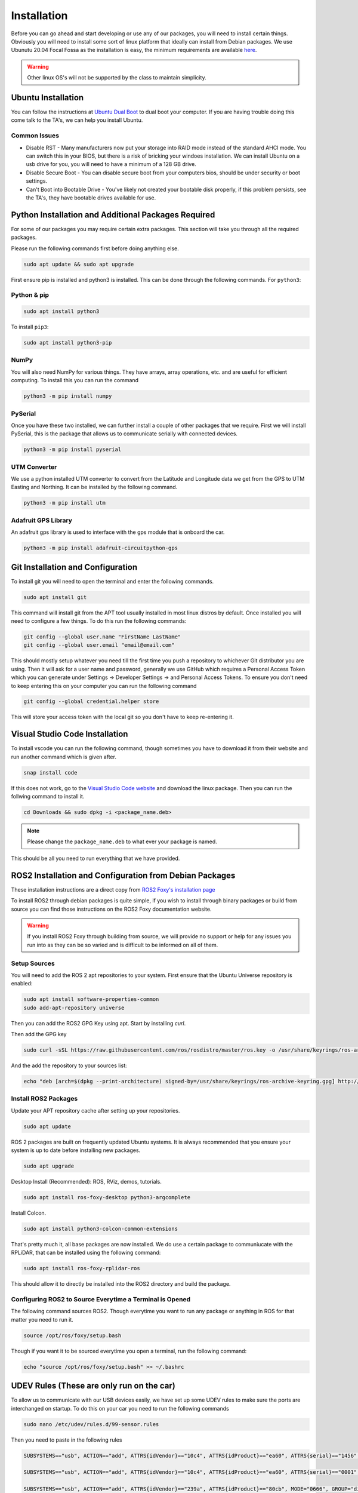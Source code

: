 Installation
============

Before you can go ahead and start developing or use any of our packages, you will need to install certain things. 
Obviously you will need to install some sort of linux platform that ideally can install from Debian packages. We use Ubunutu 20.04 Focal Fossa as the installation
is easy, the minimum requirements are available `here <reqs.html>`_. 

.. warning:: Other linux OS's will not be supported by the class to maintain simplicity.

Ubuntu Installation
-------------------
You can follow the instructions at `Ubuntu Dual Boot <https://medium.com/linuxforeveryone/how-to-install-ubuntu-20-04-and-dual-boot-alongside-windows-10-323a85271a73>`_ to dual boot your computer. If you are having trouble doing this come talk to the TA's, we can help you install Ubuntu.

Common Issues
^^^^^^^^^^^^^

* Disable RST - Many manufacturers now put your storage into RAID mode instead of the standard AHCI mode. You can switch this in your BIOS, but there is a risk of bricking your windoes installation. We can install Ubuntu on a usb drive for you, you will need to have a minimum of a 128 GB drive.
* Disable Secure Boot - You can disable secure boot from your computers bios, should be under security or boot settings.
* Can't Boot into Bootable Drive - You've likely not created your bootable disk properly, if this problem persists, see the TA's, they have bootable drives available for use.

Python Installation and Additional Packages Required
-----------------------------------------------------

For some of our packages you may require certain extra packages. This section will take you through all the required packages.

Please run the following commands first before doing anything else.

.. code-block:: bash

    sudo apt update && sudo apt upgrade

First ensure pip is installed and python3 is installed. This can be done through the following commands. For ``python3``:

Python & pip
^^^^^^^^^^^^

.. code-block:: bash

    sudo apt install python3

To install ``pip3``:

.. code-block:: bash

    sudo apt install python3-pip

NumPy
^^^^^
You will also need NumPy for various things. They have arrays, array operations, etc. and are useful for efficient computing. To install this you can run the command

.. code-block:: bash

    python3 -m pip install numpy

PySerial
^^^^^^^^

Once you have these two installed, we can further install a couple of other packages that we require. First we will install PySerial, this is the package that allows us to communicate serially with connected devices.

.. code-block:: bash

    python3 -m pip install pyserial

UTM Converter
^^^^^^^^^^^^^

We use a python installed UTM converter to convert from the Latitude and Longitude data we get from the GPS to UTM Easting and Northing. It can be installed by the following command.

.. code-block:: bash

    python3 -m pip install utm

Adafruit GPS Library
^^^^^^^^^^^^^^^^^^^^

An adafruit gps library is used to interface with the gps module that is onboard the car.

.. code-block:: bash
    
    python3 -m pip install adafruit-circuitpython-gps

Git Installation and Configuration
-----------------------------------

To install git you will need to open the terminal and enter the following commands.

.. code-block:: bash

    sudo apt install git

This command will install git from the APT tool usually installed in most linux distros by default. Once installed you will need to configure a few things. To do this run the following commands:

.. code-block:: bash

    git config --global user.name "FirstName LastName"
    git config --global user.email "email@email.com"

This should mostly setup whatever you need till the first time you push a repository to whichever Git distributor you are using. 
Then it will ask for a user name and password, generally we use GitHub which requires a Personal Access Token which you can generate
under Settings -> Developer Settings -> and Personal Access Tokens. To ensure you don't need to keep entering this on your computer you can run
the following command

.. code-block:: bash 

    git config --global credential.helper store

This will store your access token with the local git so you don't have to keep re-entering it.


Visual Studio Code Installation
-------------------------------

To install vscode you can run the following command, though sometimes you have to download it from their website and run another command which is given after.

.. code-block:: bash

    snap install code

If this does not work, go to the `Visual Studio Code website <https://code.visualstudio.com/Download>`_ and download the linux package. Then you can run the follwing command to install it.

.. code-block:: bash

    cd Downloads && sudo dpkg -i <package_name.deb>

.. note:: Please change the ``package_name.deb`` to what ever your package is named.

This should be all you need to run everything that we have provided.

ROS2 Installation and Configuration from Debian Packages
--------------------------------------------------------

These installation instructions are a direct copy from `ROS2 Foxy's installation page <https://docs.ros.org/en/foxy/Installation/Ubuntu-Install-Debians.html>`_

To install ROS2 through debian packages is quite simple, if you wish to install through binary packages or build from source you can find those instructions on the ROS2 Foxy documentation website.

.. warning:: If you install ROS2 Foxy through building from source, we will provide no support or help for any issues you run into as they can be so varied and is difficult to be informed on all of them.

Setup Sources
^^^^^^^^^^^^^

You will need to add the ROS 2 apt repositories to your system. First ensure that the Ubuntu Universe repository is enabled:

.. code-block:: bash

    sudo apt install software-properties-common
    sudo add-apt-repository universe

Then you can add the ROS2 GPG Key using apt. Start by installing `curl`.

.. code-block::bash

    sudo apt update && sudo apt install curl

Then add the GPG key
    
.. code-block:: bash

    sudo curl -sSL https://raw.githubusercontent.com/ros/rosdistro/master/ros.key -o /usr/share/keyrings/ros-archive-keyring.gpg

And the add the repository to your sources list:

.. code-block:: bash

    echo "deb [arch=$(dpkg --print-architecture) signed-by=/usr/share/keyrings/ros-archive-keyring.gpg] http://packages.ros.org/ros2/ubuntu $(. /etc/os-release && echo $UBUNTU_CODENAME) main" | sudo tee /etc/apt/sources.list.d/ros2.list > /dev/null

Install ROS2 Packages
^^^^^^^^^^^^^^^^^^^^^

Update your APT repository cache after setting up your repositories.

.. code-block:: bash

    sudo apt update

ROS 2 packages are built on frequently updated Ubuntu systems. It is always recommended that you ensure your system is up to date before installing new packages.

.. code-block:: bash

    sudo apt upgrade

Desktop Install (Recommended): ROS, RViz, demos, tutorials.

.. code-block:: bash

    sudo apt install ros-foxy-desktop python3-argcomplete

Install Colcon.

.. code-block:: bash

    sudo apt install python3-colcon-common-extensions

That's pretty much it, all base packages are now installed. We do use a certain package to communiucate with the RPLiDAR, that can be installed using the following command:

.. code-block:: bash

    sudo apt install ros-foxy-rplidar-ros

This should allow it to directly be installed into the ROS2 directory and build the package.

Configuring ROS2 to Source Everytime a Terminal is Opened
^^^^^^^^^^^^^^^^^^^^^^^^^^^^^^^^^^^^^^^^^^^^^^^^^^^^^^^^^
The following command sources ROS2. Though everytime you want to run any package or anything in ROS for that matter you need to run it.

.. code-block:: bash

    source /opt/ros/foxy/setup.bash

Though if you want it to be sourced everytime you open a terminal, run the following command:

.. code-block:: bash
    
    echo "source /opt/ros/foxy/setup.bash" >> ~/.bashrc
    

UDEV Rules (These are only run on the car)
------------------------------------------

To allow us to communicate with our USB devices easily, we have set up some UDEV rules to make sure the ports are interchanged on startup. To do this on your car you need to run the following commands

.. code-block:: bash

    sudo nano /etc/udev/rules.d/99-sensor.rules

Then you need to paste in the following rules

.. code-block:: bash

    SUBSYSTEMS=="usb", ACTION=="add", ATTRS{idVendor}=="10c4", ATTRS{idProduct}=="ea60", ATTRS{serial}=="1456", MODE="0666", GROUP="dialout", SYMLINK+="sensor/imu"

    SUBSYSTEMS=="usb", ACTION=="add", ATTRS{idVendor}=="10c4", ATTRS{idProduct}=="ea60", ATTRS{serial}=="0001", MODE="0666", GROUP="dialout", SYMLINK+="sensor/lidar"

    SUBSYSTEMS=="usb", ACTION=="add", ATTRS{idVendor}=="239a", ATTRS{idProduct}=="80cb", MODE="0666", GROUP="dialout", SYMLINK+="sensor/encoder"

    SUBSYSTEMS=="tty", KERNEL=="ttyS1" ACTION=="add", MODE="0666", GROUP="dialout", SYMLINK+="sensor/gps"

Then run the following to set them up.

.. code-block:: bash

    sudo udevadm control --reload-rules && sudo service udev restart && sudo udevadm trigger


You will need to replug all your usb ports or just reboot your Odroid for these to work.






